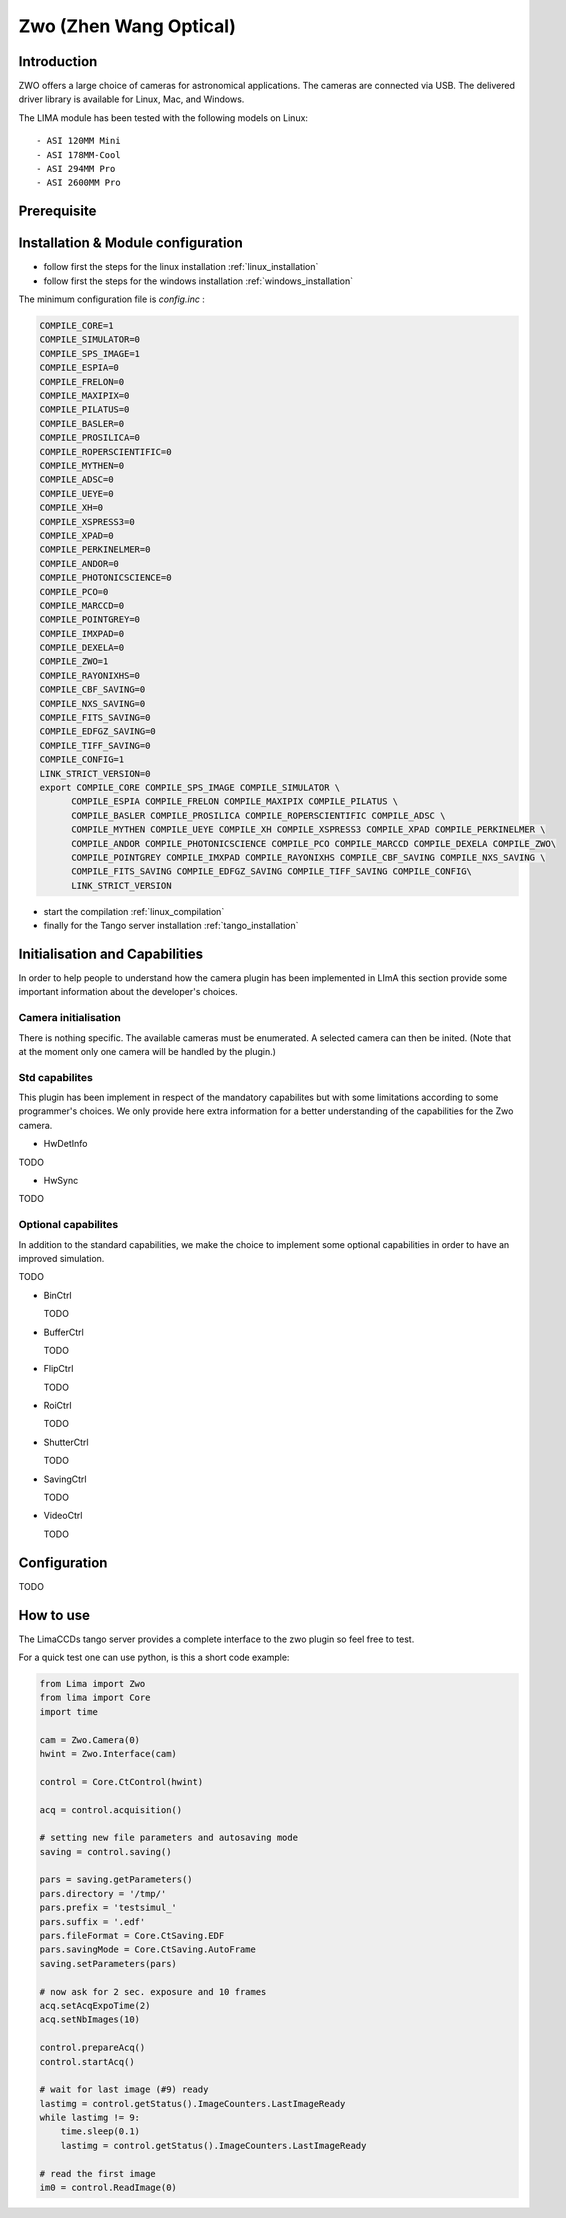 .. _camera-zwo:

Zwo (Zhen Wang Optical)
-----------------------

.. image:: asi178mm.png


Introduction
````````````

ZWO offers a large choice of cameras for astronomical applications. The cameras
are connected via USB. The delivered driver library is available for Linux,
Mac, and Windows.

The LIMA module has been tested with the following models on Linux::

  - ASI 120MM Mini
  - ASI 178MM-Cool
  - ASI 294MM Pro
  - ASI 2600MM Pro


Prerequisite
````````````

Installation & Module configuration
```````````````````````````````````

-  follow first the steps for the linux installation :ref:`linux_installation`
-  follow first the steps for the windows installation :ref:`windows_installation`

The minimum configuration file is *config.inc* :

.. code-block:: sh

 COMPILE_CORE=1
 COMPILE_SIMULATOR=0
 COMPILE_SPS_IMAGE=1
 COMPILE_ESPIA=0
 COMPILE_FRELON=0
 COMPILE_MAXIPIX=0
 COMPILE_PILATUS=0
 COMPILE_BASLER=0
 COMPILE_PROSILICA=0
 COMPILE_ROPERSCIENTIFIC=0
 COMPILE_MYTHEN=0
 COMPILE_ADSC=0
 COMPILE_UEYE=0
 COMPILE_XH=0
 COMPILE_XSPRESS3=0
 COMPILE_XPAD=0
 COMPILE_PERKINELMER=0
 COMPILE_ANDOR=0
 COMPILE_PHOTONICSCIENCE=0
 COMPILE_PCO=0
 COMPILE_MARCCD=0
 COMPILE_POINTGREY=0
 COMPILE_IMXPAD=0
 COMPILE_DEXELA=0
 COMPILE_ZWO=1
 COMPILE_RAYONIXHS=0
 COMPILE_CBF_SAVING=0
 COMPILE_NXS_SAVING=0
 COMPILE_FITS_SAVING=0
 COMPILE_EDFGZ_SAVING=0
 COMPILE_TIFF_SAVING=0
 COMPILE_CONFIG=1
 LINK_STRICT_VERSION=0
 export COMPILE_CORE COMPILE_SPS_IMAGE COMPILE_SIMULATOR \
       COMPILE_ESPIA COMPILE_FRELON COMPILE_MAXIPIX COMPILE_PILATUS \
       COMPILE_BASLER COMPILE_PROSILICA COMPILE_ROPERSCIENTIFIC COMPILE_ADSC \
       COMPILE_MYTHEN COMPILE_UEYE COMPILE_XH COMPILE_XSPRESS3 COMPILE_XPAD COMPILE_PERKINELMER \
       COMPILE_ANDOR COMPILE_PHOTONICSCIENCE COMPILE_PCO COMPILE_MARCCD COMPILE_DEXELA COMPILE_ZWO\
       COMPILE_POINTGREY COMPILE_IMXPAD COMPILE_RAYONIXHS COMPILE_CBF_SAVING COMPILE_NXS_SAVING \
       COMPILE_FITS_SAVING COMPILE_EDFGZ_SAVING COMPILE_TIFF_SAVING COMPILE_CONFIG\
       LINK_STRICT_VERSION

-  start the compilation :ref:`linux_compilation`

-  finally for the Tango server installation :ref:`tango_installation`

Initialisation and Capabilities
```````````````````````````````
In order to help people to understand how the camera plugin has been implemented
in LImA this section provide some important information about the developer's
choices.

Camera initialisation
.....................

There is nothing specific.
The available cameras must be enumerated. A selected camera can then be inited.
(Note that at the moment only one camera will be handled by the plugin.)

Std capabilites
...............

This plugin has been implement in respect of the mandatory capabilites but with
some limitations according to some programmer's  choices.  We only provide here
extra information for a better understanding of the capabilities for the Zwo
camera.

* HwDetInfo
  
TODO

* HwSync

TODO  
  

Optional capabilites
....................

In addition to the standard capabilities, we make the choice to implement some
optional capabilities in order to have an improved simulation.

TODO

* BinCtrl

  TODO

* BufferCtrl

  TODO

* FlipCtrl

  TODO

* RoiCtrl

  TODO

* ShutterCtrl

  TODO

* SavingCtrl

  TODO

* VideoCtrl

  TODO

Configuration
`````````````

TODO


How to use
``````````
The LimaCCDs tango server provides a complete interface to the zwo plugin so
feel free to test.

For a quick test one can use python, is this a short code example:

.. code-block:: python

  from Lima import Zwo
  from lima import Core
  import time

  cam = Zwo.Camera(0)
  hwint = Zwo.Interface(cam)

  control = Core.CtControl(hwint)

  acq = control.acquisition()

  # setting new file parameters and autosaving mode
  saving = control.saving()

  pars = saving.getParameters()
  pars.directory = '/tmp/'
  pars.prefix = 'testsimul_'
  pars.suffix = '.edf'
  pars.fileFormat = Core.CtSaving.EDF
  pars.savingMode = Core.CtSaving.AutoFrame
  saving.setParameters(pars)

  # now ask for 2 sec. exposure and 10 frames
  acq.setAcqExpoTime(2)
  acq.setNbImages(10) 
  
  control.prepareAcq()
  control.startAcq()

  # wait for last image (#9) ready
  lastimg = control.getStatus().ImageCounters.LastImageReady
  while lastimg != 9:
      time.sleep(0.1)
      lastimg = control.getStatus().ImageCounters.LastImageReady
 
  # read the first image
  im0 = control.ReadImage(0)
